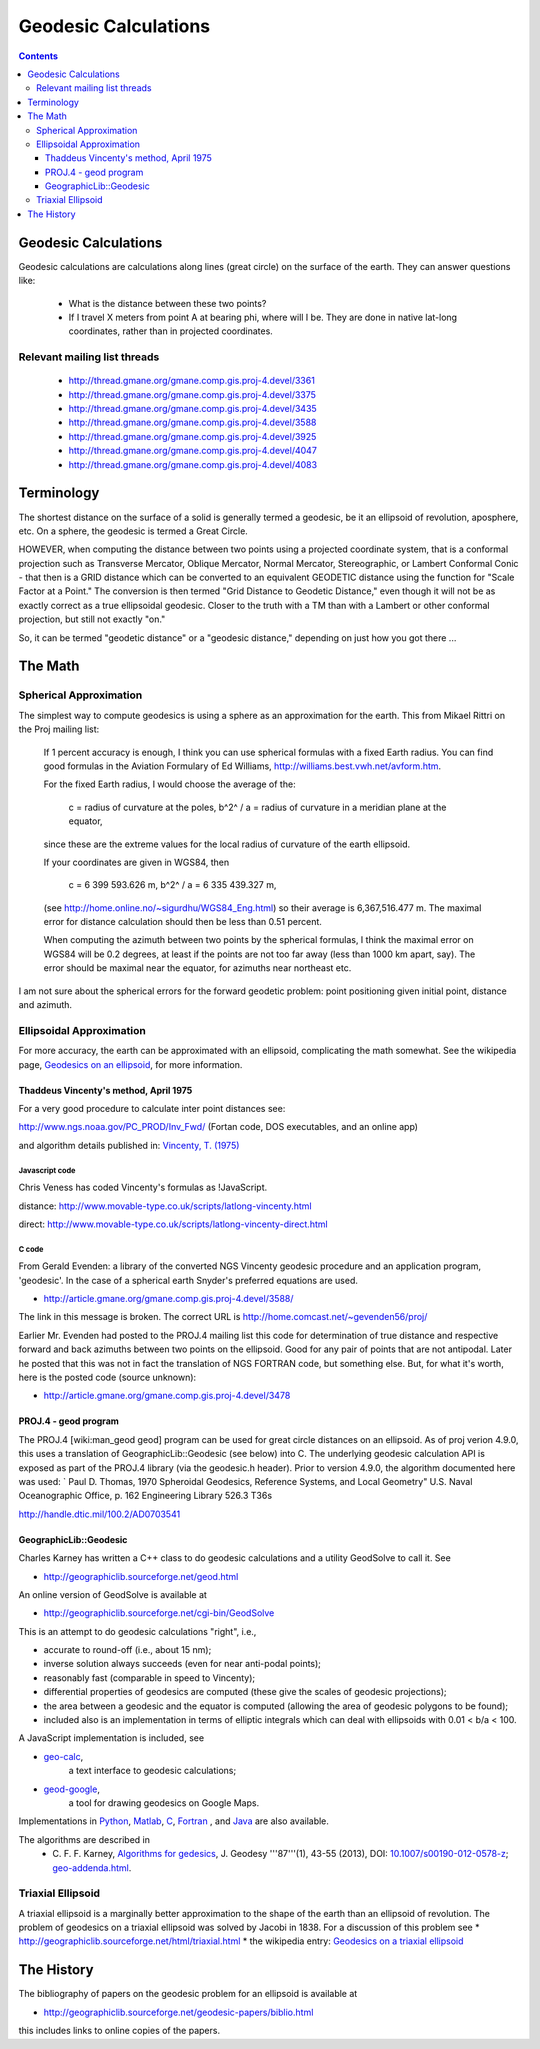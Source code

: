 .. _geodesic:

================================================================================
Geodesic Calculations
================================================================================

.. contents:: Contents
   :depth: 3
   :backlinks: none


Geodesic Calculations
--------------------------------------------------------------------------------

Geodesic calculations are calculations along lines (great circle) on the
surface of the earth. They can answer questions like:

 * What is the distance between these two points?
 * If I travel X meters from point A at bearing phi, where will I be.  They are
   done in native lat-long coordinates, rather than in projected coordinates.

Relevant mailing list threads
................................................................................

 * http://thread.gmane.org/gmane.comp.gis.proj-4.devel/3361
 * http://thread.gmane.org/gmane.comp.gis.proj-4.devel/3375
 * http://thread.gmane.org/gmane.comp.gis.proj-4.devel/3435
 * http://thread.gmane.org/gmane.comp.gis.proj-4.devel/3588
 * http://thread.gmane.org/gmane.comp.gis.proj-4.devel/3925
 * http://thread.gmane.org/gmane.comp.gis.proj-4.devel/4047
 * http://thread.gmane.org/gmane.comp.gis.proj-4.devel/4083

Terminology
--------------------------------------------------------------------------------

The shortest distance on the surface of a solid is generally termed a geodesic,
be it an ellipsoid of revolution, aposphere, etc.  On a sphere, the geodesic is
termed a Great Circle.

HOWEVER, when computing the distance between two points using a projected
coordinate system, that is a conformal projection such as Transverse Mercator,
Oblique Mercator, Normal Mercator, Stereographic, or Lambert Conformal Conic -
that then is a GRID distance which can be converted to an equivalent GEODETIC
distance using the function for "Scale Factor at a Point."  The conversion is
then termed "Grid Distance to Geodetic Distance," even though it will not be as
exactly correct as a true ellipsoidal geodesic.  Closer to the truth with a TM
than with a Lambert or other conformal projection, but still not exactly "on."


So, it can be termed "geodetic distance" or a  "geodesic distance," depending
on just how you got there ...


The Math
--------------------------------------------------------------------------------

Spherical Approximation
................................................................................

The simplest way to compute geodesics is using a sphere as an approximation for
the earth. This from Mikael Rittri on the Proj mailing list:

    If 1 percent accuracy is enough, I think you can use spherical formulas
    with a fixed Earth radius.  You can find good formulas in the Aviation
    Formulary of Ed Williams, http://williams.best.vwh.net/avform.htm.

    For the fixed Earth radius, I would choose the average of the:

        c   = radius of curvature at the poles,
        b^2^ / a = radius of curvature in a meridian plane at the equator,

    since these are the extreme values for the local radius of curvature of the
    earth ellipsoid.

    If your coordinates are given in WGS84, then

        c   = 6 399 593.626 m,
        b^2^ / a = 6 335 439.327 m,

    (see http://home.online.no/~sigurdhu/WGS84_Eng.html) so their average is 6,367,516.477 m.
    The maximal error for distance calculation should then be less than 0.51 percent.

    When computing the azimuth between two points by the spherical formulas,  I
    think the maximal error on WGS84 will be 0.2 degrees, at least if the
    points are not too far away (less than 1000 km apart, say). The error
    should be maximal near the equator, for azimuths near northeast etc.

I am not sure about the spherical errors for the forward geodetic problem:
point positioning given initial point, distance and azimuth.

Ellipsoidal Approximation
................................................................................

For more accuracy, the earth can be approximated with an ellipsoid,
complicating the math somewhat.  See the wikipedia page, `Geodesics on an
ellipsoid <https://en.wikipedia.org/wiki/Geodesics_on_an_ellipsoid>`__, for
more information.

Thaddeus Vincenty's method, April 1975
~~~~~~~~~~~~~~~~~~~~~~~~~~~~~~~~~~~~~~~~~~~~~~~~~~~~~~~~~~~~~~~~~~~~~~~~~~~~~~~

For a very good procedure to calculate inter point distances see:

http://www.ngs.noaa.gov/PC_PROD/Inv_Fwd/ (Fortan code, DOS executables, and an online app)

and algorithm details published in: `Vincenty, T. (1975) <http://www.ngs.noaa.gov/PUBS_LIB/inverse.pdf>`__

Javascript code
^^^^^^^^^^^^^^^^^^^^^^^^^^^^^^^^^^^^^^^^^^^^^^^^^^^^^^^^^^^^^^^^^^^^^^^^^^^^^^^^

Chris Veness has coded Vincenty's formulas as !JavaScript.

distance: http://www.movable-type.co.uk/scripts/latlong-vincenty.html

direct:   http://www.movable-type.co.uk/scripts/latlong-vincenty-direct.html

C code
^^^^^^^^^^^^^^^^^^^^^^^^^^^^^^^^^^^^^^^^^^^^^^^^^^^^^^^^^^^^^^^^^^^^^^^^^^^^^^^^

From Gerald Evenden: a library of the converted NGS Vincenty geodesic procedure
and an application program, 'geodesic'.  In the case of a spherical earth
Snyder's preferred equations are used.

* http://article.gmane.org/gmane.comp.gis.proj-4.devel/3588/

The link in this message is broken.  The correct URL is
http://home.comcast.net/~gevenden56/proj/

Earlier Mr. Evenden had posted to the PROJ.4 mailing list this code for
determination of true distance and respective forward and back azimuths between
two points on the ellipsoid.  Good for any pair of points that are not
antipodal.
Later he posted that this was not in fact the translation of NGS FORTRAN code,
but something else. But, for what it's worth, here is the posted code (source
unknown):

* http://article.gmane.org/gmane.comp.gis.proj-4.devel/3478


PROJ.4 - geod program
~~~~~~~~~~~~~~~~~~~~~~~~~~~~~~~~~~~~~~~~~~~~~~~~~~~~~~~~~~~~~~~~~~~~~~~~~~~~~~~~


The PROJ.4 [wiki:man_geod geod] program can be used for great circle distances
on an ellipsoid.  As of proj verion 4.9.0, this uses a translation of
GeographicLib::Geodesic (see below) into C.  The underlying geodesic
calculation API is exposed as part of the PROJ.4 library (via the geodesic.h
header).  Prior to version 4.9.0, the algorithm documented here was used:
`
Paul D. Thomas, 1970
Spheroidal Geodesics, Reference Systems, and Local Geometry"
U.S. Naval Oceanographic Office, p. 162
Engineering Library 526.3 T36s

http://handle.dtic.mil/100.2/AD0703541

GeographicLib::Geodesic
~~~~~~~~~~~~~~~~~~~~~~~~~~~~~~~~~~~~~~~~~~~~~~~~~~~~~~~~~~~~~~~~~~~~~~~~~~~~~~~~

Charles Karney has written a C++ class to do geodesic calculations and a
utility GeodSolve to call it.  See

* http://geographiclib.sourceforge.net/geod.html

An online version of GeodSolve is available at

* http://geographiclib.sourceforge.net/cgi-bin/GeodSolve

This is an attempt to do geodesic calculations "right", i.e.,

* accurate to round-off (i.e., about 15 nm);
* inverse solution always succeeds (even for near anti-podal points);
* reasonably fast (comparable in speed to Vincenty);
* differential properties of geodesics are computed (these give the scales of
  geodesic projections);
* the area between a geodesic and the equator is computed (allowing the
  area of geodesic polygons to be found);
* included also is an implementation in terms of elliptic integrals which
  can deal with ellipsoids with 0.01 < b/a < 100.

A JavaScript implementation is included, see

* `geo-calc <http://geographiclib.sourceforge.net/scripts/geod-calc.html>`__,
   a text interface to geodesic calculations;
* `geod-google <http://geographiclib.sourceforge.net/scripts/geod-google.html>`__,
   a tool for drawing geodesics on Google Maps.

Implementations in `Python <http://pypi.python.org/pypi/geographiclib>`__,
`Matlab <http://www.mathworks.com/matlabcentral/fileexchange/39108>`__,
`C <http://geographiclib.sourceforge.net/html/C/>`__,
`Fortran <http://geographiclib.sourceforge.net/html/Fortran/>`__ , and
`Java <http://geographiclib.sourceforge.net/html/java/>`__ are also available.

The algorithms are described in
 * C. F. F. Karney, `Algorithms for gedesics <http://dx.doi.org/10.1007/s00190-012-0578-z>`__,
   J. Geodesy '''87'''(1), 43-55 (2013),
   DOI: `10.1007/s00190-012-0578-z <http://dx.doi.org/10.1007/s00190-012-0578-z>`__; `geo-addenda.html <http://geographiclib.sf.net/geod-addenda.html>`__.

Triaxial Ellipsoid
................................................................................

A triaxial ellipsoid is a marginally better approximation to the shape of the earth
than an ellipsoid of revolution.
The problem of geodesics on a triaxial ellipsoid was solved by Jacobi in 1838.
For a discussion of this problem see
* http://geographiclib.sourceforge.net/html/triaxial.html
* the wikipedia entry: `Geodesics on a triaxial ellipsoid <https://en.wikipedia.org/wiki/Geodesics_on_an_ellipsoid#Geodesics_on_a_triaxial_ellipsoid>`__

The History
--------------------------------------------------------------------------------

The bibliography of papers on the geodesic problem for an ellipsoid is
available at

* http://geographiclib.sourceforge.net/geodesic-papers/biblio.html

this includes links to online copies of the papers.
